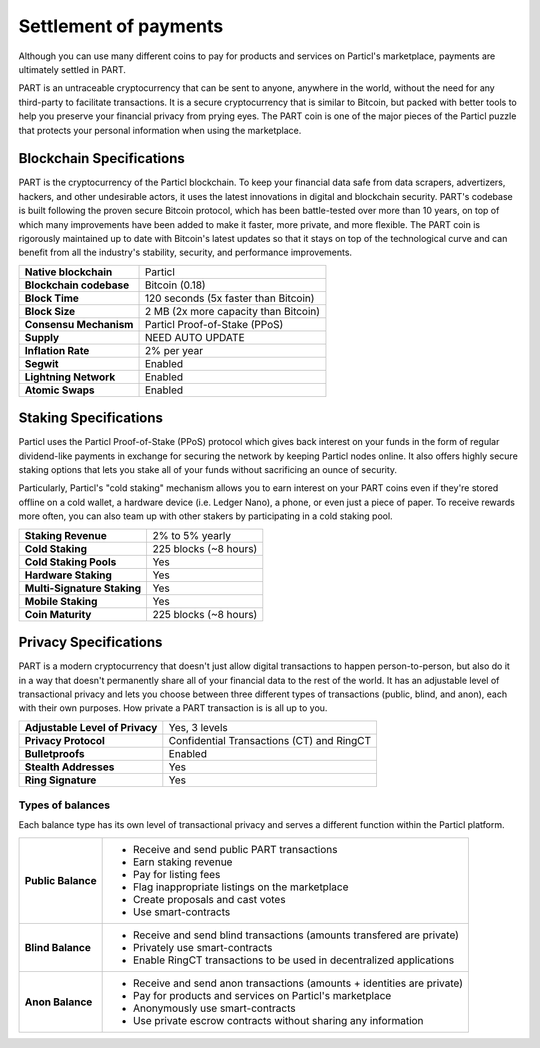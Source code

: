 Settlement of payments
======================

Although you can use many different coins to pay for products and services on Particl's marketplace, payments are ultimately settled in PART. 

PART is an untraceable cryptocurrency that can be sent to anyone, anywhere in the world, without the need for any third-party to facilitate transactions. It is a secure cryptocurrency that is similar to Bitcoin, but packed with better tools to help you preserve your financial privacy from prying eyes. The PART coin is one of the major pieces of the Particl puzzle that protects your personal information when using the marketplace.

Blockchain Specifications
-------------------------

PART is the cryptocurrency of the Particl blockchain. To keep your financial data safe from data scrapers, advertizers, hackers, and other undesirable actors, it uses the latest innovations in digital and blockchain security. PART's codebase is built following the proven secure Bitcoin protocol, which has been battle-tested over more than 10 years, on top of which many improvements have been added to make it faster, more private, and more flexible. The PART coin is rigorously maintained up to date with Bitcoin's latest updates so that it stays on top of the technological curve and can benefit from all the industry's stability, security, and performance improvements. 

+--------------------------+------------------------------------------+
| **Native blockchain**    | Particl                                  | 
+--------------------------+------------------------------------------+
| **Blockchain codebase**  | Bitcoin (0.18)                           |
+--------------------------+------------------------------------------+
| **Block Time**           | 120 seconds (5x faster than Bitcoin)     | 
+--------------------------+------------------------------------------+
| **Block Size**           | 2 MB (2x more capacity than Bitcoin)     |
+--------------------------+------------------------------------------+
| **Consensu Mechanism**   | Particl Proof-of-Stake (PPoS)            |
+--------------------------+------------------------------------------+
| **Supply**               | NEED AUTO UPDATE                         |
+--------------------------+------------------------------------------+
| **Inflation Rate**       | 2% per year                              |
+--------------------------+------------------------------------------+
| **Segwit**               | Enabled                                  |
+--------------------------+------------------------------------------+
| **Lightning Network**    | Enabled                                  |
+--------------------------+------------------------------------------+
| **Atomic Swaps**         | Enabled                                  |
+--------------------------+------------------------------------------+

Staking Specifications
----------------------     

Particl uses the Particl Proof-of-Stake (PPoS) protocol which gives back interest on your funds in the form of regular dividend-like payments in exchange for securing the network by keeping Particl nodes online. It also offers highly secure staking options that lets you stake all of your funds without sacrificing an ounce of security. 

Particularly, Particl's "cold staking" mechanism allows you to earn interest on your PART coins even if they're stored offline on a cold wallet, a hardware device (i.e. Ledger Nano), a phone, or even just a piece of paper. To receive rewards more often, you can also team up with other stakers by participating in a cold staking pool. 

+-----------------------------+------------------------+
| **Staking Revenue**         | 2% to 5% yearly        |
+-----------------------------+------------------------+
| **Cold Staking**            | 225 blocks (~8 hours)  |
+-----------------------------+------------------------+
| **Cold Staking Pools**      | Yes                    |
+-----------------------------+------------------------+
| **Hardware Staking**        | Yes                    |
+-----------------------------+------------------------+
| **Multi-Signature Staking** | Yes                    |
+-----------------------------+------------------------+
| **Mobile Staking**          | Yes                    |
+-----------------------------+------------------------+
| **Coin Maturity**           | 225 blocks (~8 hours)  |
+-----------------------------+------------------------+

Privacy Specifications
----------------------  

PART is a modern cryptocurrency that doesn't just allow digital transactions to happen person-to-person, but also do it in a way that doesn't permanently share all of your financial data to the rest of the world. It has an adjustable level of transactional privacy and lets you choose between three different types of transactions (public, blind, and anon), each with their own purposes. How private a PART transaction is is all up to you.

+----------------------------------+---------------------------------------------+
| **Adjustable Level of Privacy**  | Yes, 3 levels                               |
+----------------------------------+---------------------------------------------+
| **Privacy Protocol**             | Confidential Transactions (CT) and RingCT   |
+----------------------------------+---------------------------------------------+
| **Bulletproofs**                 | Enabled                                     |
+----------------------------------+---------------------------------------------+
| **Stealth Addresses**            | Yes                                         |
+----------------------------------+---------------------------------------------+
| **Ring Signature**               | Yes                                         |
+----------------------------------+---------------------------------------------+

Types of balances
^^^^^^^^^^^^^^^^^

Each balance type has its own level of transactional privacy and serves a different function within the Particl platform.

+--------------------+--------------------------------------------------------------------------------------------------------------------------------+
| **Public Balance** | - Receive and send public PART transactions                                                                                    |
|                    | - Earn staking revenue                                                                                                         |
|                    | - Pay for listing fees                                                                                                         |
|                    | - Flag inappropriate listings on the marketplace                                                                               |
|                    | - Create proposals and cast votes                                                                                              |
|                    | - Use smart-contracts                                                                                                          |
+--------------------+--------------------------------------------------------------------------------------------------------------------------------+
| **Blind Balance**  | - Receive and send blind transactions (amounts transfered are private)                                                         |
|                    | - Privately use smart-contracts                                                                                                |
|                    | - Enable RingCT transactions to be used in decentralized applications                                                          |
+--------------------+--------------------------------------------------------------------------------------------------------------------------------+
| **Anon Balance**   | - Receive and send anon transactions (amounts + identities are private)                                                        |
|                    | - Pay for products and services on Particl's marketplace                                                                       |
|                    | - Anonymously use smart-contracts                                                                                              |
|                    | - Use private escrow contracts without sharing any information                                                                 |
+--------------------+--------------------------------------------------------------------------------------------------------------------------------+

